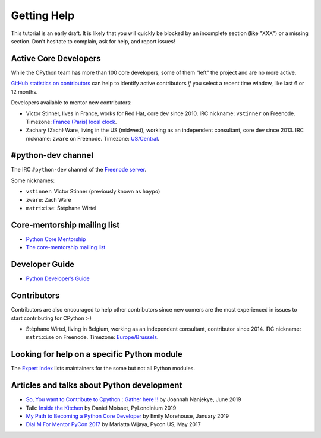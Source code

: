 .. _help:

Getting Help
============

This tutorial is an early draft. It is likely that you will quickly be blocked
by an incomplete section (like "XXX") or a missing section. Don't hesitate to
complain, ask for help, and report issues!

Active Core Developers
----------------------

While the CPython team has more than 100 core developers, some of them
"left" the project and are no more active.

`GitHub statistics on contributors
<https://github.com/python/cpython/graphs/contributors>`_ can help to identify
active contributors *if* you select a recent time window, like last 6 or 12
months.

Developers available to mentor new contributors:

* Victor Stinner, lives in France, works for Red Hat, core dev since 2010.
  IRC nickname: ``vstinner`` on Freenode.
  Timezone: `France (Paris) local clock <https://www.timeanddate.com/worldclock/france/paris>`_.

* Zachary (Zach) Ware, living in the US (midwest), working as an independent
  consultant, core dev since 2013.
  IRC nickname: ``zware`` on Freenode.
  Timezone: `US/Central <https://www.timeanddate.com/worldclock/usa/chicago>`_.

#python-dev channel
-------------------

The IRC ``#python-dev`` channel of the `Freenode server
<http://freenode.net/>`_.

Some nicknames:

* ``vstinner``: Victor Stinner (previously known as ``haypo``)

* ``zware``: Zach Ware

* ``matrixise``: Stéphane Wirtel

Core-mentorship mailing list
----------------------------

* `Python Core Mentorship <https://www.python.org/dev/core-mentorship/>`_
* `The core-mentorship mailing list
  <https://mail.python.org/mailman/listinfo/core-mentorship/>`_

Developer Guide
---------------

* `Python Developer’s Guide <https://docs.python.org/devguide/>`_

Contributors
------------

Contributors are also encouraged to help other contributors since new comers
are the most experienced in issues to start contributing for CPython :-)

* Stéphane Wirtel, living in Belgium, working as an independent consultant, contributor since 2014.
  IRC nickname: ``matrixise`` on Freenode.
  Timezone: `Europe/Brussels <https://www.timeanddate.com/worldclock/belgium/brussels>`_.

Looking for help on a specific Python module
--------------------------------------------

The `Expert Index <https://docs.python.org/devguide/experts.html>`_ lists
maintainers for the some but not all Python modules.

Articles and talks about Python development
-------------------------------------------

* `So, You want to Contribute to Cpython : Gather here !!
  <https://medium.com/@Captain_Joannah/so-you-want-to-contribute-to-cpython-gather-here-5a2694148ca4>`_
  by Joannah Nanjekye, June 2019
* Talk: `Inside the Kitchen <https://pylondinium.org/talks/talk-20.html>`_
  by Daniel Moisset, PyLondinium 2019
* `My Path to Becoming a Python Core Developer
  <https://emilyemorehouse.com/blog/015-my-path-to-becoming-a-python-core-developer/>`_
  by Emily Morehouse, January 2019
* `Dial M For Mentor PyCon 2017
  <https://www.youtube.com/watch?v=Wc1krFb5ifQ>`_
  by Mariatta Wijaya, Pycon US, May 2017
